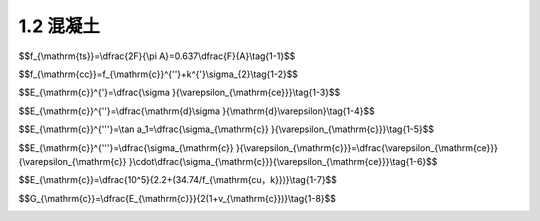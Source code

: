 
1.2 混凝土
---------------------------------

.. raw:: html

 <h3 id="test111"> 1.2 混凝土</h3>

 <p style="text-align:justify;font-family:times new roman"><a href="#idA1-1.7"> [A1-1.7]</a><span id="idA1-1.7"> 钢筋混凝土由钢筋和混凝土这两种力学性能不同的材料组成。为了正确合理地进行钢筋混凝土结构设计，必须深入了解钢筋混凝土结构及其构件的受力性能和特点。而对混凝土和钢筋材料的物理力学性能(强度和变形的变化规律)的了解，则是掌握钢筋混凝土结构的构件性能、结构分析和设计的基础。</span></p>
 <p style="text-align:justify;font-family:times new roman"><a href="#id1.2.1">1.2.1 </a><span id="id1.2.1"> 混凝土的强度 </span></p>
 <p style="text-align:justify;font-family:times new roman"><a href="#idA1-1.8"> [A1-1.8]</a><span id="idA1-1.8"> 1)混凝土立方体抗压强度</span></p>
 <p style="text-align:justify;font-family:times new roman"> 一般来说，在钢筋混凝土结构中，混凝土的立方体抗压强度是按规定的标准试件和标准试验方法得到的混凝土强度基本代表值，用符号<i>f</i><sub>cu</sub>表示。标准试件为边长150 mm的立方体试件，标准试件的制作、养护方法和标准试验方法参见国家标准《混凝土物理力学性能试验方法标准》(GB/T50081—2019)。试件的养护龄期一般取28d。</p>
 <p style="text-align:justify;font-family:times new roman"> 混凝土立方体抗压强度与试验方法有着密切的关系。在通常情况下，试件的上下表面与试验机承压板之间将产生阻止试件向外自由变形的摩阻力，阻滞了裂缝的发展[<a href="#image1.3">图1-3a)</a>]，从而提高了试件的抗压强度。破坏时，远离承压板的试件中部混凝土所受的约束最少，混凝土也剥落得最多，形成两个对顶叠置的截头方锥体[<a href="#image1.3">图1-3b)</a>]。若在承压板和试件上下表面之间涂以油脂润滑剂，试验加压时摩阻力将大为减小，所测得的抗压强度会降低，其破坏形态为如<a href="#image1.3">图1-3c)</a>所示的开裂破坏。国家标准《混凝土物理力学性能试验方法标准》(GB/T50081—2019)规定的方法是不加油脂润滑剂的试验方法。</p>
 
  <body>

  <style type="text/css">
      #image1.3{
         margin-left:50px;
      }
  </style>

  <link rel="stylesheet" type="text/css" href="../_static/viewer.min.css"/>
  <script src="../_static/viewer.min.js" type="text/javascript" charset="utf-8"></script>
  <div style="text-align:center;"><img id="image1.3" src="../_static/fig/1-3.jpg" alt="Picture"></div>
  <p style="color: dimgray;text-align: center;font-family:times new roman">图1-3  立方体抗压强度试件</p>
  <script type="text/javascript">var viewer = new Viewer(document.getElementById('image1.3'));</script>

  </body>
 <p style="text-align:justify;font-family:times new roman"> 混凝土的抗压强度还与试件尺寸有关。试验表明，立方体试件尺寸越小，摩阻力的影响越大，测得的强度也越高。在实际工程中有时采用边长为200 mm和边长为100 mm的非标准试件，则所测得的立方体强度应分别乘以换算系数1.05和0.95来折算成边长为150 mm的混凝土立方体抗压强度。</p>
 <p style="text-align:justify;font-family:times new roman"><a href="#idA1-1.9"> [A1-1.9]</a><span id="idA1-1.9"> 2)混凝土轴心抗压强度(棱柱体抗压强度)</span></p>
 <p style="text-align:justify;font-family:times new roman"> 通常钢筋混凝土构件的长度比它的截面边长要大得多，因此，棱柱体试件(高度大于截面边长的试件)的受力状态更接近于实际构件中混凝土的受力情况。按照《混凝土物理力学性能试验方法标准》(GB/T50081—2019)所测得的棱柱体试件的抗压强度值，称为混凝土轴心抗压强度，用符号<i>f</i><sub>c</sub>表示。</p>
 <p style="text-align:justify;font-family:times new roman"> 试验表明，棱柱体试件的抗压强度较立方体试件的抗压强度低。棱柱体试件高度<i>h</i>与边长<i>b</i>之比越大，则强度越低。当<i>h</i>/<i>b</i>由1增至2时，混凝土强度降低很快。但是当<i>h</i>/<i>b</i>由2增至4时，其抗压强度变化不大(<a href="#image1.4">图1-4</a>)。因为在此范围内，既可消除垫板与试件接触面间摩阻力对抗压强度的影响，又可避免试件因纵向初弯曲而产生的附加偏心距对抗压强度的影响，故所测得的棱柱体抗压强度较稳定。因此，国家标准《混凝土物理力学性能试验方法标准》(GB/T50081—2019)规定，混凝土的轴心抗压强度试验以150 mm×150 mm×300 mm的试件为标准试件。</p>

   <body>

  <style type="text/css">
      #image1.4{
         margin-left:50px;
      }
  </style>

  <link rel="stylesheet" type="text/css" href="../_static/viewer.min.css"/>
  <script src="../_static/viewer.min.js" type="text/javascript" charset="utf-8"></script>
  <div style="text-align:center;"><img id="image1.4" src="../_static/fig/1-4.jpg" alt="Picture"></div>
  <p style="color: dimgray;text-align: center;font-family:times new roman">图1-4  <i>h</i>/<i>b</i>对抗压强度的影响</p>
  <script type="text/javascript">var viewer = new Viewer(document.getElementById('image1.4'));</script>

  </body>


 <p style="text-align:justify;font-family:times new roman"><a href="#idA1-1.10"> [A1-1.10]</a><span id="idA1-1.10"> 3)混凝土抗拉强度</span></p>
 <p style="text-align:justify;font-family:times new roman"> 混凝土抗拉强度(用符号ft表示)和抗压强度一样，都是混凝土的基本强度指标。但是混凝土的抗拉强度比抗压强度低得多，它与同龄期混凝土抗压强度的比值在1/18~1/8之间。这项比值随混凝土抗压强度等级的增大而减小，即混凝土抗拉强度的增加慢于抗压强度的增加。</p>
 <p style="text-align:justify;font-family:times new roman"> 混凝土轴向拉伸试验的试件可采用在两端预埋钢筋的混凝土棱柱体(<a href="#image1.5">图1-5</a>)。试验时用试验机的夹具夹紧试件两端外伸的钢筋施加拉力，破坏时，试件在没有钢筋的中部截面被拉断，其平均拉应力即为混凝土的轴心抗拉强度。</p>

  <body>

  <style type="text/css">
      #image1.5{
         margin-left:50px;
      }
  </style>

  <link rel="stylesheet" type="text/css" href="../_static/viewer.min.css"/>
  <script src="../_static/viewer.min.js" type="text/javascript" charset="utf-8"></script>
  <div style="text-align:center;"><img id="image1.5" src="../_static/fig/1-5.jpg" alt="Picture"></div>
  <p style="color: dimgray;text-align: center;font-family:times new roman">图1-5  混凝土抗拉强度试验试件(尺寸单位:mm)</p>
  <script type="text/javascript">var viewer = new Viewer(document.getElementById('image1.5'));</script>

  </body>

 <p style="text-align:justify;font-family:times new roman">  在用上述方法测定混凝土的轴心抗拉强度时，保持试件轴心受拉是很重要的，也是不容易完全做到的。因为混凝土内部结构不均匀，钢筋的预埋和试件的安装都难以对中，而偏心又对混凝土抗拉强度测试有很大的干扰，因此，目前国内外常采用立方体或圆柱体的劈裂试验来测定混凝土的轴心抗拉强度。</p>
 <p style="text-align:justify;font-family:times new roman">  劈裂试验是在卧置的立方体(或圆柱体)试件与压力机压板之间放置钢垫条及三合板(或纤维板)垫层(<a href="#image1.6">图1-6</a>)，压力机通过垫条对试件中心面施加均匀的条形分布荷载。这样，除垫条附近外，在试件中间垂直面上就产生了拉应力，它的方向与加载方向垂直，并且基本上是均匀的。当拉应力达到混凝土的抗拉强度时，试件即被劈裂成两半。我国交通运输部颁布的行业标准《公路工程水泥及水泥混凝土试验规程》(JTG3420—2020)规定，采用150 mm立方体试件作为标准试件进行混凝土劈裂抗拉强度测定，按照规定的试验方法操作，则混凝土立方体劈裂抗拉强度<i>f</i><sub>ts</sub>按式(1-1)计算</p>

$$f_{\\mathrm{ts}}=\\dfrac{2F}{\\pi A}=0.637\\dfrac{F}{A}\\tag{1-1}$$

.. raw:: html

 <style>
      #biaoge {
         border: 2px solid black;
         border-collapse: collapse;
         margin-bottom:1px;
        
      }
      th， td {
         padding-top: 5px;
         padding-bottom:5px;
         padding-left:5px;
         padding-right:5px;
         border: 1px solid black;
         vertical-align: middle;
         
      }
      #eqzs {
         border: 0px;
      }
      #dhbg {
        vertical-align: middle;
      }
     </style>

 <table border="0" style="font-family:times new roman" id="gongshi">
 <tr>
 <td width="70px" align='right'  id="eqzs" >式中：</td>
 <td width="70px" align='right'  id="eqzs" ><i>f</i><sub>ts</sub></td>
 <td width="50px" align='left'   id="eqzs">——</td>
 <td width="750px" align='left'  id="eqzs">混凝土立方体劈裂抗拉强度(N/mm<sup>2</sup>); </td>
 </tr>
 <tr>
 <td  align='left' id="eqzs"> </td>
 <td  align='right'  id="eqzs" ><i>F</i></td>
 <td  align='left' id="eqzs">——</td>
 <td  align='left'  id="eqzs">劈裂破坏荷载(N);</td>
 </tr>
  <tr>
 <td  align='left' id="eqzs"> </td>
 <td  align='right'  id="eqzs" ><i>A</i></td>
 <td  align='left' id="eqzs">——</td>
 <td  align='left'  id="eqzs">试件劈裂面面积(mm<sup>2</sup>)。</td>
 </tr>
  </table>

 <p style="text-align:justify;font-family:times new roman"> 采用上述试验方法测得的混凝土立方体劈裂抗拉强度值换算成轴心抗拉强度时，可乘以换算系数0.9，即f<sub>t</sub>=0.9f<sub>ts</sub>。</p> 

 <p style="text-align:justify;font-family:times new roman"><a href="#idA1-1.11"> [A1-1.11]</a><span id="idA1-1.11"> 4)复合应力状态下的混凝土强度</span></p>

 <p style="text-align:justify;font-family:times new roman"> 在钢筋混凝土结构中，构件通常受到轴力、弯矩、剪力及扭矩等不同形式外力的组合作用，因此，更多情况下，混凝土处于双向或三向受力状态。在复合应力状态下，混凝土的强度有明显变化。</p>

  <body>

  <style type="text/css">
      #image1.6{
         margin-left:50px;
      }
  </style>

  <link rel="stylesheet" type="text/css" href="../_static/viewer.min.css"/>
  <script src="../_static/viewer.min.js" type="text/javascript" charset="utf-8"></script>
  <div style="text-align:center;"><img id="image1.6" src="../_static/fig/1-6.jpg" alt="Picture"></div>
  <p style="color: dimgray;text-align: center;font-family:times new roman">图1-6  劈裂试验</p>
  <script type="text/javascript">var viewer = new Viewer(document.getElementById('image1.6'));</script>

  </body>


 <p style="text-align:justify;font-family:times new roman"> 对于双向正应力状态，例如，在两个互相垂直的平面上，作用着法向应力<i>σ</i><sub>1</sub>和<i>σ</i><sub>2</sub>，第三个平面上的法向应力为零。双向正应力状态下混凝土强度的变化曲线如<a href="#image1.7">图1-7</a>所示，其强度变化特点如下:</p>
 <p style="text-align:justify;font-family:times new roman"> (1)当双向受压时(<a href="#image1.7">图1-7</a>中第三象限)，一向的混凝土强度随着另一向压应力的增加而增加，当<i>σ</i><sub>1</sub>/σ<sub>2</sub>约等于2或0.5时，其强度比单向抗压强度<i>f</i><sub>c</sub>增加约25%，而在<i>σ</i><sub>1</sub>/σ<sub>2</sub>=1时，其强度增加仅为16%左右。<br>(2)当双向受拉时(<a href="#image1.7">图1-7</a>中第一象限)，无论应力比值<i>σ</i><sub>1</sub>/σ<sub>2</sub>如何，实测破坏强度基本不变，双向受拉的混凝土抗拉强度均接近于单向抗拉强度。<br>(3)当一向受拉、一向受压时(<a href="#image1.7">图1-7</a>中第二、第四象限)，混凝土的强度均低于单向受力(压或拉)的强度。</p>

 <body>

  <style type="text/css">
      #image1.7{
         margin-left:50px;
      }
  </style>

  <link rel="stylesheet" type="text/css" href="../_static/viewer.min.css"/>
  <script src="../_static/viewer.min.js" type="text/javascript" charset="utf-8"></script>
  <div style="text-align:center;"><img id="image1.7" src="../_static/fig/1-7.jpg" alt="Picture"></div>
  <p style="color: dimgray;text-align: center;font-family:times new roman">图1-7  双向正应力状态下混凝土强度变化曲线</p>
  <script type="text/javascript">var viewer = new Viewer(document.getElementById('image1.7'));</script>

  </body>


 <p style="text-align:justify;font-family:times new roman"> <a href="#image1.8">图1-8</a>所示为法向应力(拉或压)与剪应力形成压剪或拉剪复合应力状态下的混凝土强度曲线。<a href="#image1.8">图1-8</a>中的曲线表明，混凝土的抗压强度由于剪应力的存在而降低；当<i>σ</i>/<i>f</i><sub>c</sub><(0.5~0.7)时，抗剪强度随压应力的增大而增大；当<i>σ</i>/<i>f</i><sub>c</sub> >(0.5~0.7)时，抗剪强度随压应力的增大而减小。</p>
 <p style="text-align:justify;font-family:times new roman"> 当混凝土圆柱体三向受压时，混凝土的轴心抗压强度随另外两向压应力增加而增加(<a href="#image1.9">图1-9</a>)。混凝土圆柱体三向受压的轴心抗压强度<i>f</i><sub>cc</sub>与侧压应力<i>σ</i><sub>2</sub>之间的关系可以用试验给出的线性经验公式表达</p>

$$f_{\\mathrm{cc}}=f_{\\mathrm{c}}^{''}+k^{'}\\sigma_{2}\\tag{1-2}$$

.. raw:: html

 <style>
      #biaoge {
         border: 2px solid black;
         border-collapse: collapse;
         margin-bottom:1px;
        
      }
      th， td {
         padding-top: 5px;
         padding-bottom:5px;
         padding-left:5px;
         padding-right:5px;
         border: 1px solid black;
         vertical-align: middle;
         
      }
      #eqzs {
         border: 0px;
      }
      #dhbg {
        vertical-align: middle;
      }
     </style>

 <table border="0" style="font-family:times new roman" id="gongshi">
 <tr>
 <td width="70px" align='right'  id="eqzs" >式中：</td>
 <td width="70px" align='right'  id="eqzs" ><i>f</i><sub>cc</sub></td>
 <td width="50px" align='left'   id="eqzs">——</td>
 <td width="750px" align='left'  id="eqzs">三向受压时圆柱体的混凝土轴心抗压强度;</td>
 </tr>
 <tr>
 <td  align='left' id="eqzs"> </td>
 <td  align='right'  id="eqzs" ><i>f</i><sub>c</sub><sup>'</sup></td>
 <td  align='left' id="eqzs">——</td>
 <td  align='left'  id="eqzs">混凝土圆柱体抗压强度<sup>❶</sup>，计算时可近似以混凝土轴心抗压强度<i>f</i><sub>c</sub>代替</td>
 </tr>
  <tr>
 <td  align='left' id="eqzs"> </td>
 <td  align='right'  id="eqzs" ><i>σ</i><sub>2</sub></td>
 <td  align='left' id="eqzs">——</td>
 <td  align='left'  id="eqzs">侧压应力值;</td>
 </tr>
 <tr>
 <td  align='left' id="eqzs"> </td>
 <td  align='right'  id="eqzs" ><i></i><sup>'</sup></td>
 <td  align='left' id="eqzs">——</td>
 <td  align='left'  id="eqzs">侧压效应系数，一般可取<i></i><sup>'</sup>=4.0。</td>
 </tr>
  </table>
 <p> </p>


 <body>

  <style type="text/css">
      #image1.8{
         margin-left:50px;
      }
  </style>

  <link rel="stylesheet" type="text/css" href="../_static/viewer.min.css"/>
  <script src="../_static/viewer.min.js" type="text/javascript" charset="utf-8"></script>
  <div style="text-align:center;"><img id="image1.8" src="../_static/fig/1-8.jpg" alt="Picture"></div>
  <p style="color: dimgray;text-align: center;font-family:times new roman">图1-8  法向应力与剪应力组合时的混凝土强度曲线</p>
  <script type="text/javascript">var viewer = new Viewer(document.getElementById('image1.8'));</script>

  </body>

  <body>

  <style type="text/css">
      #image1.9{
         margin-left:50px;
      }
  </style>

  <link rel="stylesheet" type="text/css" href="../_static/viewer.min.css"/>
  <script src="../_static/viewer.min.js" type="text/javascript" charset="utf-8"></script>
  <div style="text-align:center;"><img id="image1.9" src="../_static/fig/1-9.jpg" alt="Picture"></div>
  <p style="color: dimgray;text-align: center;font-family:times new roman">图1-9  三向受压状态下混凝土强度</p>
  <script type="text/javascript">var viewer = new Viewer(document.getElementById('image1.9'));</script>

  </body>

 <p style="text-align:justify;font-family:times new roman"><a href="#id1.2.2">1.2.2 </a><span id="id1.2.2"> 混凝土的变形 </span></p>
 <p style="text-align:justify;font-family:times new roman"><a href="#idA1-1.12"> [A1-1.12]</a><span id="idA1-1.12">  混凝土的变形可分为两类:一类是在荷载作用下的受力变形，如单调短期加载的变形、荷载长期作用下的变形，以及多次重复加载的变形；另一类与受力无关，称为体积变形，如混凝土收缩以及温度变化引起的变形。</span></p>
 <p style="text-align:justify;font-family:times new roman"><a href="#idA1-1.13"> [A1-1.13]</a><span id="idA1-1.13">  1)混凝土在一次单调加载作用下的变形性能</span></p>
 <p style="text-align:justify;font-family:times new roman"> (1)混凝土的应力—应变曲线</p>
 <p style="text-align:justify;font-family:times new roman"> 混凝土的应力—应变关系是混凝土力学性能的一个重要方面，它是研究钢筋混凝土构件的截面应力分布、建立承载能力和变形计算理论所必不可少的依据，特别是近代采用计算机对钢筋混凝土结构进行非线性分析时，混凝土的应力—应变关系已成为数学物理模型研究的重要依据。<br>一般是对棱柱体试件进行一次单调加载试验(指加载从零开始单调增加至试件破坏，也称单调加载)来测试混凝土的应力—应变曲线。在试验时，需使用刚度较大的试验机，或者在试验中用控制应变速率的特殊装置来等应变速率地加载，或者在普通压力机上用高强弹簧(或油压千斤顶)与试件共同受压，测得混凝土试件单轴受压时典型的应力—应变曲线，如<a href="#image1.10">图1-10</a> 所示。</p>
 <p style="text-align:justify;font-family:times new roman"> <b>完整的混凝土轴心受压应力—应变曲线由上升段OC、下降段CD 和收敛段DE 三个阶段组成。</b></p>
 <p style="text-align:justify;font-family:times new roman"> 上升段:当压应力<i>σ</i><sub>c</sub> <0.3<i>f</i><sub>c</sub> 时，应力—应变关系接近直线变化(OA 段)，混凝土处于弹性工作阶段。在压应力<i>σ</i><sub>c</sub>≥0.3<i>f</i><sub>c</sub> 后，随着压应力的增大，应力—应变关系越来越偏离直线，任意一点的应变<i>ε</i>可分为弹性应变<i>ε</i><sub>ce</sub>和塑性应变<i>ε</i><sub>cp</sub>两部分，原有的混凝土内部微裂缝发展，并在孔隙等薄弱处产生新的个别的微裂缝。当应力达到0.8<i>f</i><sub>c</sub>(B 点)左右后，混凝土塑性变形显著增大，内部裂缝不断延伸扩展，并有几条贯通，应力—应变曲线斜率急剧减小，如果不继续加载，裂缝也会发展，即内部裂缝处于非稳定发展阶段。当应力达到最大应力<i>σ</i><sub>c</sub>=<i>f</i><sub>c</sub>时( C 点)，应力—应变曲线的斜率已接近于水平，试件表面出现不连续的可见裂缝。</p>

 <body>

  <style type="text/css">
      #image1.10{
         margin-left:50px;
      }
  </style>

  <link rel="stylesheet" type="text/css" href="../_static/viewer.min.css"/>
  <script src="../_static/viewer.min.js" type="text/javascript" charset="utf-8"></script>
  <div style="text-align:center;"><img id="image1.10" src="../_static/fig/1-10.jpg" alt="Picture"></div>
  <p style="color: dimgray;text-align: center;font-family:times new roman">图1-10  混凝土受压时的应力—应变曲线</p>
  <script type="text/javascript">var viewer = new Viewer(document.getElementById('image1.10'));</script>

  </body>
 <p style="text-align:justify;font-family:times new roman"> 下降段:到达峰值应力点C后，混凝土的强度并不完全消失，随着应力<i>σ</i><sub>c</sub>的减小(卸载)，应变仍然增加，曲线下降坡度较陡，混凝土表面裂缝逐渐贯通。</p>
 <p style="text-align:justify;font-family:times new roman"> 收敛段:在反弯点D之后，应力下降的速率减慢，曲线渐趋平缓至稳定的残余应力。表面纵向裂缝把混凝土棱柱体分成若干个小柱，外载力由裂缝处的摩擦咬合力及小柱体的残余强度承受。</p>
 <p style="text-align:justify;font-family:times new roman"> 对于没有侧向约束的混凝土，收敛段没有实际意义，所以通常只注意混凝土轴心受压应力—应变曲线的上升段OC和下降段CD，而最大应力值<i>f</i><sub>c</sub>及相应的应变值<i>ε</i><sub>c0</sub> 以及D点的应变值(即极限压应变值<i>ε</i><sub>cu</sub>)称为曲线的三个特征值。对于均匀受压的棱柱体试件，当压应力达到<i>f</i><sub>c</sub>时，混凝土就不能承受更大的压力，成为结构构件计算时混凝土强度的主要指标。与<i>f</i><sub>c</sub>相对应的应变<i>ε</i><sub>c0</sub>随混凝土强度等级而异，在(1.5~2.5) ×10<sup>-3</sip> 之间变动，通常取其平均值<i>ε</i><sub>c0</sub> =2.0 ×10<sup>-3</sip> 。应力—应变曲线中相应于D点的混凝土极限压应变εcu为(3.0~5.0) ×10<sup>-3</sip> 。</p>
 <p style="text-align:justify;font-family:times new roman"> 影响混凝土轴心受压应力—应变曲线的主要因素如下:</p>
 <p style="text-align:justify;font-family:times new roman"> ①混凝土强度。试验表明，混凝土强度对其应力—应变曲线有一定影响，如<a href="#image1.11">图1-11</a>所示。对于上升段，混凝土强度的影响较小，但随着混凝土强度的增大，峰值点处的应变也稍大些，与应力峰值点相应的应变大致为0.002。对于下降段，混凝土强度则有较大影响，混凝土强度越高，应力—应变曲线下降越剧烈，延性就越差(延性是材料承受变形的能力)。</p>
 <body>

  <style type="text/css">
      #image1.11{
         margin-left:50px;
      }
  </style>

  <link rel="stylesheet" type="text/css" href="../_static/viewer.min.css"/>
  <script src="../_static/viewer.min.js" type="text/javascript" charset="utf-8"></script>
  <div style="text-align:center;"><img id="image1.11" src="../_static/fig/1-11.jpg" alt="Picture"></div>
  <p style="color: dimgray;text-align: center;font-family:times new roman">图1-11  强度等级不同的混凝土的应力—应变曲线</p>
  <script type="text/javascript">var viewer = new Viewer(document.getElementById('image1.11'));</script>

  </body> 

 <p style="text-align:justify;font-family:times new roman"> ②应变速率。应变速率小，峰值应力<i>f</i><sub>c</sub>降低，<i>ε</i><sub>c0</sub>增大，下降段曲线坡度显著地减缓。</p>
 <p style="text-align:justify;font-family:times new roman"> ③测试技术和试验条件。应该采用等应变加载，如果采用等应力加载，则很难测得下降段曲线。试验机的刚度对下降段的影响很大，如果试验机的刚度不足，在加载过程中，积蓄在压力机内的应变能立即释放所产生的压缩量，当其大于试件可能产生的变形时，形成压力机的回弹对试件的冲击，使试件突然破坏，以致无法测出应力—应变曲线的下降段。应变量测的标距也有影响，应变量测的标距越大，曲线坡度越陡；标距越小，坡度越缓。试件端部的约束条件对应力—应变曲线下降段也有影响。例如，在试件与支承垫板间垫橡胶薄板并涂以油脂，则与正<a href="#image1.12">图1-12</a>混凝土变形模量的表示方法常条件情况相比，不仅强度降低，而且没有下降段。</p>
 <p style="text-align:justify;font-family:times new roman"> (2)混凝土的变形模量与弹性模量</p>
 <p style="text-align:justify;font-family:times new roman"> 在实际工程中，为了计算结构的变形，必须要有一个材料常数———弹性模量。而混凝土受压应力—应变关系是一条曲线，在不同的应力阶段，应力与应变的比值并非一个常数，随着混凝土的应力变化而变化，所以，相应地称之为混凝土变形模量。</p>
 <p style="text-align:justify;font-family:times new roman"><a href="#idA1-1.14"> [A1-1.14]</a><span id="idA1-1.14">  混凝土的变形模量有三种表示方法(<a href="#image1.12">图1-12</a>)。</span></p>
 
  <body>

  <style type="text/css">
      #image1.12{
         margin-left:50px;
      }
  </style>

  <link rel="stylesheet" type="text/css" href="../_static/viewer.min.css"/>
  <script src="../_static/viewer.min.js" type="text/javascript" charset="utf-8"></script>
  <div style="text-align:center;"><img id="image1.12" src="../_static/fig/1-12.jpg" alt="Picture"></div>
  <p style="color: dimgray;text-align: center;font-family:times new roman">图1-12  混凝土变形模量的表示方法</p>
  <script type="text/javascript">var viewer = new Viewer(document.getElementById('image1.12'));</script>

  </body> 
 
 <p style="text-align:justify;font-family:times new roman"> ①原点弹性模量<br>在混凝土受压应力—应变曲线图的原点作切线，该切线的斜率即为原点弹性模量，即</p>

$$E_{\\mathrm{c}}^{'}=\\dfrac{\\sigma }{\\varepsilon_{\\mathrm{ce}}}\\tag{1-3}$$

.. raw:: html


 <p style="text-align:justify;font-family:times new roman"> ②切线模量<br>在混凝土应力—应变曲线上某一应力<i>σ</i><sub>c</sub>处作一切线，该切线的斜率即为相应于应力<i>σ</i><sub>c</sub>时的切线模量，即</p>
 
$$E_{\\mathrm{c}}^{''}=\\dfrac{\\mathrm{d}\\sigma }{\\mathrm{d}\\varepsilon}\\tag{1-4}$$

.. raw:: html 
 
 
 <p style="text-align:justify;font-family:times new roman"> ③割线模量<br>连接混凝土应力—应变曲线的原点O及曲线上某一点K 作割线，K点混凝土应力为<i>σ</i><sub>c</sub>(=0.5<i>f</i><sub>c</sub>)，则该割线(OK)的斜率即为变形模量，也称为割线模量或弹塑性模量，即</p>

$$E_{\\mathrm{c}}^{'''}=\\tan a_1=\\dfrac{\\sigma_{\\mathrm{c}} }{\\varepsilon_{\\mathrm{c}}}\\tag{1-5}$$

.. raw:: html


 <p style="text-align:justify;font-family:times new roman">在某一应力<i>σ</i><sub>c</sub>下，混凝土应变<i>ε</i><sub>c</sub>由弹性应变<i>ε</i><sub>ce</sub>和塑性应变<i>ε</i><sub>cp</sub>组成，于是，混凝土的割线模量与原点弹性模量的关系为</p>

$$E_{\\mathrm{c}}^{'''}=\\dfrac{\\sigma_{\\mathrm{c}} }{\\varepsilon_{\\mathrm{c}}}=\\dfrac{\\varepsilon_{\\mathrm{ce}}}{\\varepsilon_{\\mathrm{c}} }\\cdot\\dfrac{\\sigma_{\\mathrm{c}}}{\\varepsilon_{\\mathrm{ce}}}\\tag{1-6}$$

.. raw:: html

 <p style="text-align:justify;font-family:times new roman">式中的<i>v</i>为弹性特征系数，即<i>v</i>=<i>ε</i><sub>ce</sub>/<i>ε</i><sub>c</sub>。弹性特征系数<i>v</i>与应力值有关，当<i>σ</i><sub>c</sub>≤0.5<i>f</i><sub>c</sub>时，<i>v</i>≈0.8~0.9。一般情况下，混凝土强度越高，<i>v</i>值越大。</p>
 <p style="text-align:justify;font-family:times new roman">注意到混凝土受压时应力—应变曲线的上升段(<a href="#image1.10">图1-10</a>)，特别是混凝土压应力不大时，应力—应变曲线接近直线。这时，混凝土的变形模量与原点弹性模量近似相等。因此，在混凝土结构使用阶段，混凝土变形模量可用混凝土原点弹性模量表示，称为混凝土弹性模量(用符号<i>E</i><sub>c</sub>表示)。</p>
 <p style="text-align:justify;font-family:times new roman">目前我国《公路桥规》中给出的弹性模量<i>E</i><sub>c</sub>值是用下述方法测定的:试验采用棱柱体试件，取应力上限为<i>σ</i>=0.5<i>f</i><sub>c</sub>，然后卸荷至零，再重复加载卸荷5~10 次。由于混凝土的非弹性性质，每次卸荷至零时，变形不能完全恢复，存在残余变形。随着荷载重复次数的增加，残余变形逐渐减小，重复5~10 次后，变形已基本趋于稳定，应力—应变曲线接近于直线(<a href="#image1.13">图1-13</a>)，该直线的斜率即作为混凝土弹性模量的取值。因此，混凝土弹性模量是根据混凝土棱柱体标准试件，用标准的试验方法所测得的规定压应力值与其对应的压应变值的比值。</p>
 
 <body>

  <style type="text/css">
      #image1.13{
         margin-left:50px;
      }
  </style>

  <link rel="stylesheet" type="text/css" href="../_static/viewer.min.css"/>
  <script src="../_static/viewer.min.js" type="text/javascript" charset="utf-8"></script>
  <div style="text-align:center;"><img id="image1.13" src="../_static/fig/1-13.jpg" alt="Picture"></div>
  <p style="color: dimgray;text-align: center;font-family:times new roman">图1-13  测定混凝土弹性模量的方法</p>
  <script type="text/javascript">var viewer = new Viewer(document.getElementById('image1.13'));</script>

  </body>
 
 
 <p style="text-align:justify;font-family:times new roman">根据不同等级混凝土弹性模量试验值的统计分析，给出<i>E</i><sub>c</sub>的经验公式为</p>

$$E_{\\mathrm{c}}=\\dfrac{10^5}{2.2+(34.74/f_{\\mathrm{cu，k}})}\\tag{1-7}$$

.. raw:: html

 <p style="text-align:justify;font-family:times new roman">式中的<i>f</i><sub>cu，k</sub>为混凝土立方体抗压强度标准值，详见第2章2.4节。</p>
 <p style="text-align:justify;font-family:times new roman">《公路桥规》给出的混凝土弹性模量值见附表1-2。<br>混凝土的受拉弹性模量，根据原水利水电科学研究院的试验资料，与受压弹性模量之比为0.82~1.12，平均为0.995，故可认为混凝土的受拉弹性模量与受压弹性模量相等。</p>
 <p style="text-align:justify;font-family:times new roman">混凝土的剪切弹性模量<i>G</i><sub>c</sub>一般可根据试验测得的混凝土弹性模量<i>E</i><sub>c</sub>和泊松比按式(1-8)确定。</p>

$$G_{\\mathrm{c}}=\\dfrac{E_{\\mathrm{c}}}{2(1+v_{\\mathrm{c}})}\\tag{1-8}$$

.. raw:: html

  <p style="text-align:justify;font-family:times new roman">式中的<i>v</i><sub>c</sub>为混凝土的横向变形系数(泊松比)，取<i>v</i><sub>c</sub>=0.2，代入式(1-8)，得到<i>G</i><sub>c</sub>=0.4<i>E</i><sub>c</sub>。</p>
  <p style="text-align:justify;font-family:times new roman"><a href="#idA1-1.15"> [A1-1.15]</a><span id="idA1-1.15">  2)混凝土在长期荷载作用下的变形性能</span></p>
  <p style="text-align:justify;font-family:times new roman"><b> 在荷载的长期作用下，混凝土的变形将随时间而增加，即在应力不变的情况下，混凝土的应变随时间持续增长，这种现象称为混凝土的徐变。</b>混凝土徐变变形是在持久作用下混凝土随时间推移而增加的应变。</p>
  <p style="text-align:justify;font-family:times new roman"><b> <a href="#image1.14">图1-14</a>为100 mm×100 mm×400 mm的棱柱体试件在相对湿度为65%、温度为20℃、承受<i>σ</i><sub>c</sub>=0.5<i>f</i><sub>c</sub> 压应力并保持不变的情况下变形与时间的关系曲线。</p>

   <body>

  <style type="text/css">
      #image1.14{
         margin-left:50px;
      }
  </style>

  <link rel="stylesheet" type="text/css" href="../_static/viewer.min.css"/>
  <script src="../_static/viewer.min.js" type="text/javascript" charset="utf-8"></script>
  <div style="text-align:center;"><img id="image1.14" src="../_static/fig/1-14.jpg" alt="Picture"></div>
  <p style="color: dimgray;text-align: center;font-family:times new roman">图1-14  混凝土的徐变曲线</p>
  <script type="text/javascript">var viewer = new Viewer(document.getElementById('image1.14'));</script>

  </body>
  <p style="text-align:justify;font-family:times new roman"> 从<a href="#image1.14">图1-14</a>可见，24个月的徐变变形<i>ε</i><sub>cc</sub>为加荷时立即产生的瞬时弹性变形<i>ε</i><sub>ci</sub>的2~4 倍，前期徐变变形增长很快，6个月可达到最终徐变变形的70% ~ 80%，以后徐变变形增长逐渐缓慢。从<a href="#image1.14">图1-14</a>还可以看到，B点卸荷后，应变会恢复一部分，其中，立即恢复的一部分应变称为混凝土瞬时恢复弹性应变<i>ε</i><sub>cir</sub>；再经过一段时间(约20d)后才逐渐恢复的那部分应变称为弹性后效<i>ε</i><sub>chr</sub>；最后剩下的不可恢复的应变称为残余应变<i>ε</i><sub>cp</sub>。</p>
  <p style="text-align:justify;font-family:times new roman"> 混凝土徐变是在荷载长期作用下，混凝土凝胶体中的水分逐渐压出，水泥石逐渐发生粘性流动，微细空隙逐渐闭合，结晶体内部逐渐滑动，微细裂缝逐渐发生等各种因素的综合结果。</p> 
  <p style="text-align:justify;font-family:times new roman"> 在进行混凝土徐变试验时，需注意观测到的混凝土变形中还含有混凝土的收缩变形(见下节)，故需用同批浇筑同样尺寸的试件在同样环境下进行收缩试验。这样，从量测的徐变试验试件总变形中扣除对比的收缩试验试件的变形，便可得到混凝土的徐变变形。</p> 
 
 <p style="text-align:justify;font-family:times new roman"><a href="#idA1-1.16"> [A1-1.16]</a><span id="idA1-1.16"> (1)混凝土在长期荷载作用下产生的应力大小。<br><a href="#image1.15">图1-15</a>表明，当压应力<i>σ</i><sub>c</sub>≤0.5<i>f</i><sub>c</sub>时，徐变大致与应力成正比，各条徐变曲线的间距差不多是相等的，称为线性徐变。线性徐变在加荷初期增长很快，一般在两年左右趋于稳定，三年左右徐变基本终止。</span></p>
 
   <body>

  <style type="text/css">
      #image1.15{
         margin-left:50px;
      }
  </style>

  <link rel="stylesheet" type="text/css" href="../_static/viewer.min.css"/>
  <script src="../_static/viewer.min.js" type="text/javascript" charset="utf-8"></script>
  <div style="text-align:center;"><img id="image1.15" src="../_static/fig/1-15.jpg" alt="Picture"></div>
  <p style="color: dimgray;text-align: center;font-family:times new roman">图1-15  压应力与徐变的关系</p>
  <script type="text/javascript">var viewer = new Viewer(document.getElementById('image1.15'));</script>

  </body>
 <p style="text-align:justify;font-family:times new roman"><b>当压应力<i>σ</i><sub>c</sub>介于(0.5 ~ 0.8)<i>f</i><sub>c</sub>之间时，徐变的增长较应力的增长为快，这种情况称为非线性徐变。</b><br>当压应力<i>σ</i><sub>c</sub>>0.8<i>f</i><sub>c</sub>时，混凝土的非线性徐变往往是不收敛的。</p>
 
 <p style="text-align:justify;font-family:times new roman"><a href="#idA1-1.17"> [A1-1.17]</a><span id="idA1-1.17">  (2)加荷时混凝土的龄期。加荷时混凝土龄期越短，则徐变越大(<a href="#image1.16">图1-16</a>)。</span></p>
 <p style="text-align:justify;font-family:times new roman"><a href="#idA1-1.18"> [A1-1.18]</a><span id="idA1-1.18">  (3)混凝土的组成成分和配合比。混凝土中集料本身没有徐变，但它的存在约束了水泥胶体的流动，约束作用大小取决于集料的刚度(弹性模量)和集料所占的体积比。当集料的弹性模量小于7×104 MPa时，随集料弹性模量的降低，徐变显著增大。集料的体积比越大，徐变越小。近年的试验表明，当集料含量由60% 增大为75% 时，徐变可减少50%。混凝土的水灰比越小，徐变也越小，在常用的水灰比范围内(0.4~0.6)，单位应力的徐变与水灰比呈近似直线关系。</span></p>

  <body>

  <style type="text/css">
      #image1.16{
         margin-left:50px;
      }
  </style>

  <link rel="stylesheet" type="text/css" href="../_static/viewer.min.css"/>
  <script src="../_static/viewer.min.js" type="text/javascript" charset="utf-8"></script>
  <div style="text-align:center;"><img id="image1.16" src="../_static/fig/1-16.jpg" alt="Picture"></div>
  <p style="color: dimgray;text-align: center;font-family:times new roman">图1-16  加荷时混凝土龄期对徐变大小的影响</p>
  <script type="text/javascript">var viewer = new Viewer(document.getElementById('image1.16'));</script>

  </body>

 <p style="text-align:justify;font-family:times new roman"><a href="#idA1-1.19"> [A1-1.19]</a><span id="idA1-1.19">  (4)养护及使用条件下的温度与湿度。混凝土养护时温度越高，湿度越大，水泥水化作用就越充分，徐变就越小。混凝土的使用环境温度越高，徐变越大；环境的相对湿度越低，徐变也越大。因此，高温干燥环境将使徐变显著增大。</span></p>
 <p style="text-align:justify;font-family:times new roman"> 当环境介质的温度和湿度保持不变时，混凝土内水分的逸失取决于构件的尺寸和体表比(构件体积与表面积之比)。构件的尺寸越大，体表比越大，徐变就越小(<a href="#image1.17">图1-17</a>)。</p>
 <p style="text-align:justify;font-family:times new roman"> 应当注意混凝土的徐变与塑性变形不同。塑性变形主要是由混凝土中集料与水泥石结合面之间裂缝的扩展延伸引起的，只有当应力超过一定值(例如0.3<i>f</i><sub>c</sub>左右)才发生，而且是不可恢复的。混凝土徐变变形不仅可部分恢复，而且在较小的作用应力时就能发生。</p>

  <body>

  <style type="text/css">
      #image1.17{
         margin-left:50px;
      }
  </style>

  <link rel="stylesheet" type="text/css" href="../_static/viewer.min.css"/>
  <script src="../_static/viewer.min.js" type="text/javascript" charset="utf-8"></script>
  <div style="text-align:center;"><img id="image1.17" src="../_static/fig/1-17.jpg" alt="Picture"></div>
  <p style="color: dimgray;text-align: center;font-family:times new roman">图1-17  构件尺寸对徐变的影响</p>
  <script type="text/javascript">var viewer = new Viewer(document.getElementById('image1.17'));</script>

  </body>

 <p style="text-align:justify;font-family:times new roman"><a href="#idA1-1.20"> [A1-1.20]</a><span id="idA1-1.20">  3)混凝土的收缩<br><b>在混凝土凝结和硬化的物理化学过程中体积随时间推移而减小的现象称为混凝土收缩。</b>混凝土在不受力情况下的这种自由变形，在受到外部或内部(钢筋)约束时，将产生混凝土拉应力，甚至使混凝土开裂。</span></p>
 <p style="text-align:justify;font-family:times new roman"><a href="#idA1-1.21"> [A1-1.21]</a><span id="idA1-1.21"> 混凝土的收缩是一种随时间而增长的变形(<a href="#image1.18">图1-18</a>)。结硬初期收缩变形发展很快，两周可完成全部收缩的25%，一个月可完成约50%，三个月后增长缓慢，一般两年后趋于稳定，最终收缩变形值为(2~6)×10<sup>-4</sup>。</span></p>
 <p style="text-align:justify;font-family:times new roman"><a href="#idA1-1.22"> [A1-1.22]</a><span id="idA1-1.22"> 引起混凝土收缩的原因，主要是硬化初期水泥石在水化凝固结硬过程中产生的体积变化，后期主要是混凝土内自由水分蒸发而引起的干缩。</span></p>
 <p style="text-align:justify;font-family:times new roman"><a href="#idA1-1.23"> [A1-1.23]</a><span id="idA1-1.23"> 混凝土的组成和配合比是影响混凝土收缩的重要因素。水泥的用量越多，水灰比越大，收缩就越大。集料的级配好、密度大、弹性模量高、粒径大，能减小混凝土的收缩。这是因为集料对水泥石的收缩有制约作用，粗集料所占体积比越大、强度越高，对收缩的制约作用就越大。</span></p>
 <p style="text-align:justify;font-family:times new roman"><a href="#idA1-1.24"> [A1-1.24]</a><span id="idA1-1.24"> 由于干燥失水是引起收缩的重要原因，所以构件的养护条件、使用环境的温度与湿度以及凡是影响混凝土中水分保持的因素，都对混凝土的收缩有影响。高温湿养(蒸汽养护)可加快水化作用，减少混凝土中的自由水分，因而可使收缩减少(<a href="#image1.18">图1-18</a>)。使用环境的温度越高，相对湿度越低，收缩就越大。</span></p>

 <body>

  <style type="text/css">
      #image1.18{
         margin-left:50px;
      }
  </style>

  <link rel="stylesheet" type="text/css" href="../_static/viewer.min.css"/>
  <script src="../_static/viewer.min.js" type="text/javascript" charset="utf-8"></script>
  <div style="text-align:center;"><img id="image1.18" src="../_static/fig/1-18.jpg" alt="Picture"></div>
  <p style="color: dimgray;text-align: center;font-family:times new roman">图1-18  混凝土的收缩变形与时间关系</p>
  <script type="text/javascript">var viewer = new Viewer(document.getElementById('image1.18'));</script>

  </body>

 <p style="text-align:justify;font-family:times new roman"><a href="#idA1-1.25"> [A1-1.25]</a><span id="idA1-1.25"> 混凝土的最终收缩量还和构件的体表比有关，因为这个比值决定着混凝土中水分蒸发的速率。体表比较小的构件，如工字形、箱形薄壁构件，收缩量较大，而且发展也较快。</span></p>


:math:`\ `    